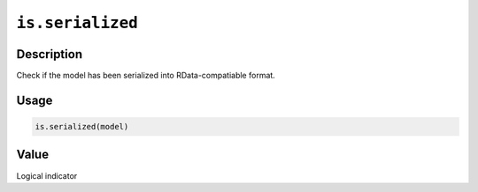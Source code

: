 .. raw:: html



``is.serialized``
==================================

Description
----------------------

Check if the model has been serialized into RData-compatiable format.

Usage
----------

.. code:: r

	is.serialized(model)


Value
----------

Logical indicator



.. disqus::
   :disqus_identifier: is.serialized
